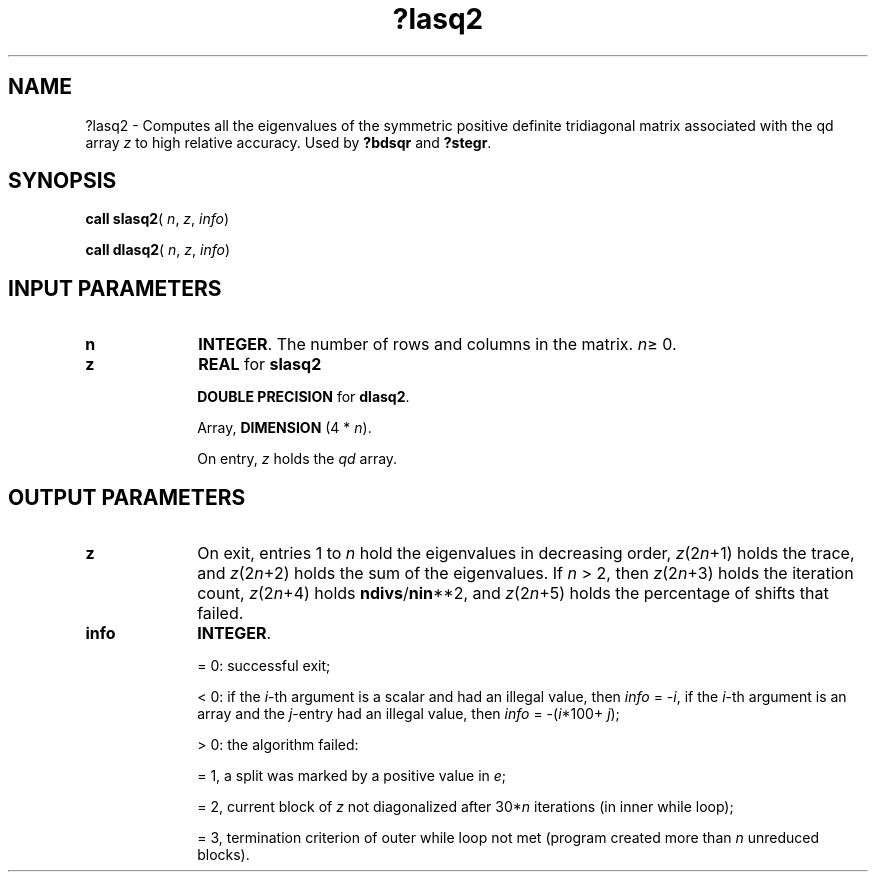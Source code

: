.\" Copyright (c) 2002 \- 2008 Intel Corporation
.\" All rights reserved.
.\"
.TH ?lasq2 3 "Intel Corporation" "Copyright(C) 2002 \- 2008" "Intel(R) Math Kernel Library"
.SH NAME
?lasq2 \- Computes all the eigenvalues of the symmetric positive definite tridiagonal matrix associated with the qd array \fIz\fR to high relative accuracy. Used by \fB?bdsqr\fR and \fB?stegr\fR.
.SH SYNOPSIS
.PP
\fBcall slasq2\fR( \fIn\fR, \fIz\fR, \fIinfo\fR)
.PP
\fBcall dlasq2\fR( \fIn\fR, \fIz\fR, \fIinfo\fR)
.SH INPUT PARAMETERS

.TP 10
\fBn\fR
.NL
\fBINTEGER\fR. The number of rows and columns in the matrix. \fIn\fR\(>= 0.
.TP 10
\fBz\fR
.NL
\fBREAL\fR for \fBslasq2\fR
.IP
\fBDOUBLE PRECISION\fR for \fBdlasq2\fR.
.IP
Array, \fBDIMENSION\fR (4 * \fIn\fR).
.IP
On entry, \fIz\fR holds the \fIqd\fR array.
.SH OUTPUT PARAMETERS

.TP 10
\fBz\fR
.NL
On exit, entries 1 to \fIn\fR hold  the eigenvalues in decreasing order, \fIz\fR(2\fIn\fR+1) holds the  trace, and \fIz\fR(2\fIn\fR+2) holds the sum of the eigenvalues. If \fIn\fR > 2, then \fIz\fR(2\fIn\fR+3) holds the iteration count, \fIz\fR(2\fIn\fR+4) holds \fBndivs\fR/\fBnin\fR**2, and \fIz\fR(2\fIn\fR+5) holds the percentage of shifts that failed. 
.TP 10
\fBinfo\fR
.NL
\fBINTEGER\fR. 
.IP
= 0: successful exit;
.IP
< 0: if the \fIi\fR-th argument is a scalar and had an illegal   value, then \fIinfo\fR = -\fIi\fR, if the \fIi\fR-th argument is an  array and the \fIj\fR-entry had an illegal value, then \fIinfo\fR = -(\fIi\fR*100+ \fIj\fR);
.IP
> 0: the algorithm failed:
.IP
= 1, a split was marked by a positive value in \fIe\fR;
.IP
= 2, current block of \fIz\fR not diagonalized after 30*\fIn\fR iterations (in inner while loop); 
.IP
= 3, termination criterion of outer while loop not met  (program created more than \fIn\fR unreduced blocks).
